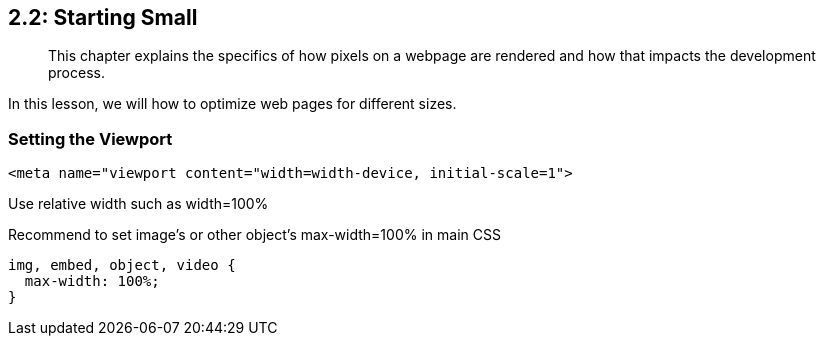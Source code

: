 == 2.2: Starting Small 

______________________________________________________________________________________________________________________________
This chapter explains the specifics of how pixels on a webpage are rendered and how that impacts the development process.
______________________________________________________________________________________________________________________________

In this lesson, we will how to optimize web pages for different sizes.

=== Setting the Viewport

```
<meta name="viewport content="width=width-device, initial-scale=1"> 
```

Use relative width such as width=100%

Recommend to set image's or other object's max-width=100% in main CSS 
```
img, embed, object, video {
  max-width: 100%;
}
```
